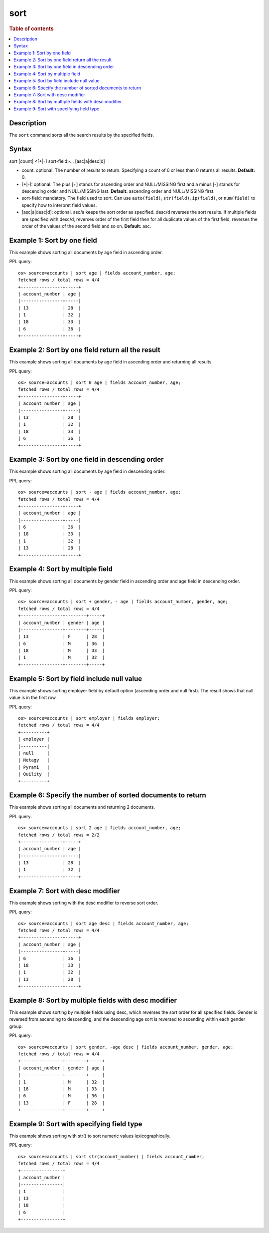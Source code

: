 =============
sort
=============

.. rubric:: Table of contents

.. contents::
   :local:
   :depth: 2


Description
===========
| The ``sort`` command sorts all the search results by the specified fields.

Syntax
======
sort [count] <[+|-] sort-field>... [asc|a|desc|d]


* count: optional. The number of results to return. Specifying a count of 0 or less than 0 returns all results. **Default:** 0.
* [+|-]: optional. The plus [+] stands for ascending order and NULL/MISSING first and a minus [-] stands for descending order and NULL/MISSING last. **Default:** ascending order and NULL/MISSING first.
* sort-field: mandatory. The field used to sort. Can use ``auto(field)``, ``str(field)``, ``ip(field)``, or ``num(field)`` to specify how to interpret field values.
* [asc|a|desc|d]: optional. asc/a keeps the sort order as specified. desc/d reverses the sort results. If multiple fields are specified with desc/d, reverses order of the first field then for all duplicate values of the first field, reverses the order of the values of the second field and so on. **Default:** asc.


Example 1: Sort by one field
============================

This example shows sorting all documents by age field in ascending order.

PPL query::

    os> source=accounts | sort age | fields account_number, age;
    fetched rows / total rows = 4/4
    +----------------+-----+
    | account_number | age |
    |----------------+-----|
    | 13             | 28  |
    | 1              | 32  |
    | 18             | 33  |
    | 6              | 36  |
    +----------------+-----+


Example 2: Sort by one field return all the result
==================================================

This example shows sorting all documents by age field in ascending order and returning all results.

PPL query::

    os> source=accounts | sort 0 age | fields account_number, age;
    fetched rows / total rows = 4/4
    +----------------+-----+
    | account_number | age |
    |----------------+-----|
    | 13             | 28  |
    | 1              | 32  |
    | 18             | 33  |
    | 6              | 36  |
    +----------------+-----+


Example 3: Sort by one field in descending order
================================================

This example shows sorting all documents by age field in descending order.

PPL query::

    os> source=accounts | sort - age | fields account_number, age;
    fetched rows / total rows = 4/4
    +----------------+-----+
    | account_number | age |
    |----------------+-----|
    | 6              | 36  |
    | 18             | 33  |
    | 1              | 32  |
    | 13             | 28  |
    +----------------+-----+

Example 4: Sort by multiple field
=================================

This example shows sorting all documents by gender field in ascending order and age field in descending order.

PPL query::

    os> source=accounts | sort + gender, - age | fields account_number, gender, age;
    fetched rows / total rows = 4/4
    +----------------+--------+-----+
    | account_number | gender | age |
    |----------------+--------+-----|
    | 13             | F      | 28  |
    | 6              | M      | 36  |
    | 18             | M      | 33  |
    | 1              | M      | 32  |
    +----------------+--------+-----+

Example 5: Sort by field include null value
===========================================

This example shows sorting employer field by default option (ascending order and null first). The result shows that null value is in the first row.

PPL query::

    os> source=accounts | sort employer | fields employer;
    fetched rows / total rows = 4/4
    +----------+
    | employer |
    |----------|
    | null     |
    | Netagy   |
    | Pyrami   |
    | Quility  |
    +----------+

Example 6: Specify the number of sorted documents to return
===========================================================

This example shows sorting all documents and returning 2 documents.

PPL query::

    os> source=accounts | sort 2 age | fields account_number, age;
    fetched rows / total rows = 2/2
    +----------------+-----+
    | account_number | age |
    |----------------+-----|
    | 13             | 28  |
    | 1              | 32  |
    +----------------+-----+

Example 7: Sort with desc modifier
==================================

This example shows sorting with the desc modifier to reverse sort order.

PPL query::

    os> source=accounts | sort age desc | fields account_number, age;
    fetched rows / total rows = 4/4
    +----------------+-----+
    | account_number | age |
    |----------------+-----|
    | 6              | 36  |
    | 18             | 33  |
    | 1              | 32  |
    | 13             | 28  |
    +----------------+-----+

Example 8: Sort by multiple fields with desc modifier
=====================================================

This example shows sorting by multiple fields using desc, which reverses the sort order for all specified fields. Gender is reversed from ascending to descending, and the descending age sort is reversed to ascending within each gender group.

PPL query::

    os> source=accounts | sort gender, -age desc | fields account_number, gender, age;
    fetched rows / total rows = 4/4
    +----------------+--------+-----+
    | account_number | gender | age |
    |----------------+--------+-----|
    | 1              | M      | 32  |
    | 18             | M      | 33  |
    | 6              | M      | 36  |
    | 13             | F      | 28  |
    +----------------+--------+-----+


Example 9: Sort with specifying field type
==========================================

This example shows sorting with str() to sort numeric values lexicographically.

PPL query::

    os> source=accounts | sort str(account_number) | fields account_number;
    fetched rows / total rows = 4/4
    +----------------+
    | account_number |
    |----------------|
    | 1              |
    | 13             |
    | 18             |
    | 6              |
    +----------------+